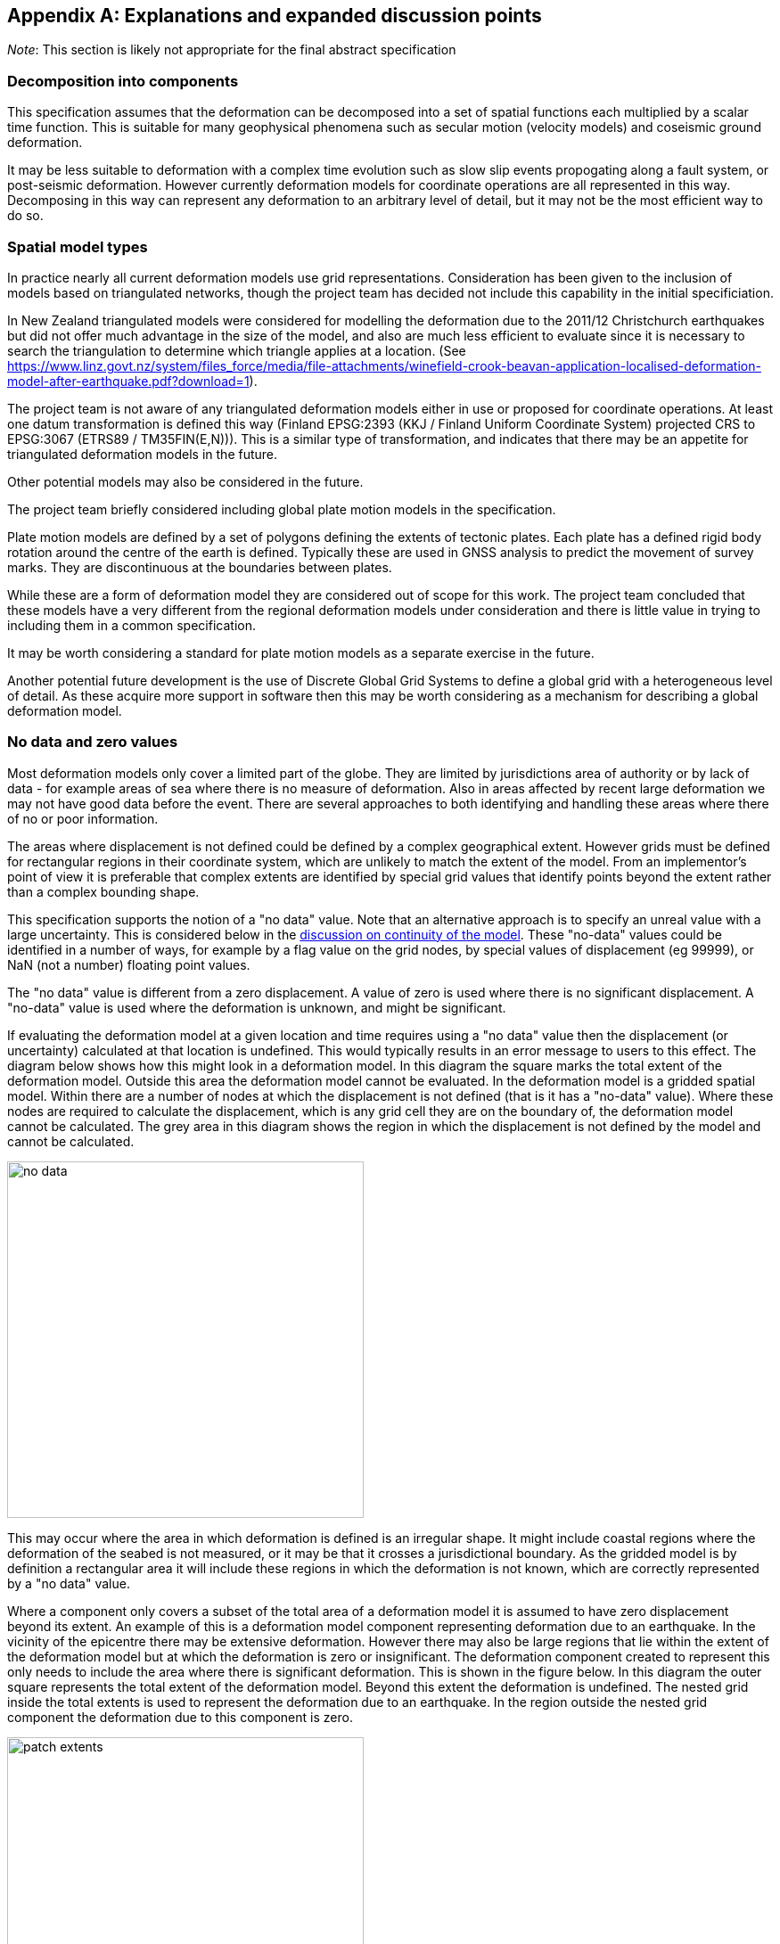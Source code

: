 
[appendix,obligation="informative"]
== Explanations and expanded discussion points

__Note__: This section is likely not appropriate for the final abstract specification

[[discuss-components]]
=== Decomposition into components

This specification assumes that the deformation can be decomposed into a set of spatial functions each multiplied by a scalar time function.  This is suitable for many geophysical phenomena such as secular motion (velocity models) and coseismic ground deformation. 

It may be less suitable to deformation with a complex time evolution such as slow slip events propogating along a fault system, or post-seismic deformation.  However currently deformation models for coordinate operations are all represented in this way.  Decomposing in this way can represent any deformation to an arbitrary level of detail, but it may not be the most efficient way to do so.




[[discuss-spatial-model]]
=== Spatial model types

In practice nearly all current deformation models use grid representations.  Consideration has been given to the inclusion of models based on triangulated networks, though the project team has decided not include this capability in the initial specificiation.

In New Zealand triangulated models were considered for modelling the deformation due to the 2011/12 Christchurch earthquakes but did not offer much advantage in the size of the model, and also are much less efficient to evaluate since it is necessary to search the triangulation to determine which triangle applies at a location.  (See https://www.linz.govt.nz/system/files_force/media/file-attachments/winefield-crook-beavan-application-localised-deformation-model-after-earthquake.pdf?download=1). 

The project team is not aware of any triangulated deformation models either in use or proposed for coordinate operations.  At least one datum transformation is defined this way (Finland EPSG:2393 (KKJ / Finland Uniform Coordinate System) projected CRS to EPSG:3067 (ETRS89 / TM35FIN(E,N))).  This is a similar type of transformation, and indicates that there may be an appetite for triangulated deformation models in the future.

Other potential models may also be considered in the future. 

The project team briefly considered including global plate motion models in the specification.  

Plate motion models are defined by a set of polygons defining the extents of tectonic plates.  Each plate has a defined rigid body rotation around the centre of the earth is defined.  Typically these are used in GNSS analysis to predict the movement of survey marks.  They are discontinuous at the boundaries between plates.  

While these are a form of deformation model they are considered out of scope for this work.  The project team concluded that these models have a very different from the regional deformation models under consideration and there is little value in trying to including them in a common specification. 

It may be worth considering a standard for plate motion models as a separate exercise in the future.

Another potential future development is the use of Discrete Global Grid Systems to define a global grid with a heterogeneous level of detail.  As these acquire more support in software  then this may be worth considering as a mechanism for describing a global deformation model. 

[[discuss-no-data]]
=== No data and zero values

Most deformation models only cover a limited part of the globe.  They are limited by jurisdictions area of authority or by lack of data - for example areas of sea where there is no measure of deformation.  Also in areas affected by recent large deformation we may not have good data before the event.  There are several approaches to both identifying and handling these areas where there of no or poor information.  

The areas where displacement is not defined could be defined by a complex geographical extent.  However grids must be defined for rectangular regions in their coordinate system, which are unlikely to match the extent of the model.  From an implementor's point of view it is preferable that complex extents are identified by special grid values that identify points beyond the extent rather than a complex bounding shape.  

This specification supports the notion of a "no data" value. Note that an alternative approach is to specify an unreal value with a large uncertainty.  This is considered below in the  <<discuss-continuous-invertible, discussion on continuity of the model>>.  These "no-data" values could be identified in a number of ways, for example by a flag value on the grid nodes, by special values of displacement (eg 99999), or NaN (not a number) floating point values.  


The "no data" value is different from a zero displacement.  A value of zero is used where there is no significant displacement. A "no-data" value is used where the deformation is unknown, and might be significant.  

If evaluating the deformation model at a given location and time requires using a "no data" value then the displacement (or uncertainty) calculated at that location is undefined.  This would typically results in an error message to users to this effect.  The diagram below shows how this might look in a deformation model.  In this diagram the square marks the total extent of the deformation model.  Outside this area the deformation model cannot be evaluated.  In the deformation model is a gridded spatial model.  Within there are a number of nodes at which the displacement is not defined (that is it has a "no-data" value).  Where these nodes are required to calculate the displacement, which is any grid cell they are on the boundary of, the deformation model cannot be calculated.  The grey area in this diagram shows the region in which the displacement is not defined by the model and cannot be calculated.  

image::no_data.png[Alt=no data value diagram, width=400,scalewidth=9cm]

This may occur where the area in which deformation is defined is an irregular shape.  It might include coastal 
regions where the deformation of the seabed is not measured, or it may be that it crosses a jurisdictional boundary.  As the gridded model is by definition a rectangular area it will include these regions in which the deformation is not known, which are correctly represented by a "no data" value.

Where a component only covers a subset of the total area of a deformation model it is assumed to have zero displacement beyond its extent.  An example of this is a deformation model component representing deformation due to an earthquake.  In the vicinity of the epicentre there may be extensive deformation.  However there may also be large regions that lie within the extent of the deformation model but at which the deformation is zero or insignificant.  The deformation component created to represent this only needs to include the area where there is significant deformation.  This is shown in the figure below.  In this diagram the outer square represents the total extent of the deformation model.  Beyond this extent the deformation is undefined.  The nested grid inside the total extents is used to represent the deformation due to an earthquake.  In the region outside the nested grid component the deformation due to this component is zero. 

image::patch_extents.png[Alt=patch extent diagram, width=400,scalewidth=9cm]

[[discuss-params-quality]]
=== Quality parameters at spatial model nodes

The project team identified an interest in having a quality parameter defined at nodes.  The main driver is to identify where there is surface faulting which where the deformation includes significant distortion or discontinuities that are not well represented by the deformation model.  

The intention is that software could warn users when the coordinate conversion quality is compromised by such distortion.

This could be represented by a quality parameter the corner nodes of affected grid cells.  Software could then assess the impact on an interpolated coordinate conversion by compiling the quality information from each of the nodes used in the interpolation.

There are some unresolved issues in using the quality parameter, including:
* how should it be represented 
* how should the measure be interpolated to provide a quality measure at an interpolated point
* how should the quality measure relate to the time (or times) of a conversion.  If time function evaluates to zero it should clearly be ignored, but how large can the time function be before the quality parameter is considered significant.
* how does the quality parameter relate to uncertainty

It may also be worth considering alternative methods of defining affected areas. For example in the component header could include one or more areas of concern, each with a spatial definition as a multipolygon and an event time.

[[discuss-continuous-invertible]]
=== Requirement for model to be continuous and invertible

The deformation model is required to be continuous and invertible within the spatial and temporal extent of the model except where it is not defined (ie "no data" value).  This is a practical requirement on deformation models within the context of coordinate transformations.  

This means that the deformation model cannot exactly represent the true deformation.  For example where deformation is due to surface faulting the actual deformation may not be continuous across a fault line.  

The actual deformation also may not be invertible (at least as a function of horizontal position only) in an area of thrust faulting where points originally on opposite sides of the fault may be moved to the same horizontal position (though at different heights).

However the purpose of this deformation model specification is not to exactly represent deformation, but to represent it to the extent that is useful within the context of coordinate transformations.  

At least for the initial release of a functional model specification it is proposed to require a compliant model is continuous and invertible within the extent of the model.  This simplifies implementations and avoids the need to specify the behaviour where the model is not continuous and invertible.

The requirement for continuity does have implications for how models are defined.  For example it means that in nested grids child grids must be aligned with the parent grid as shown below to ensure continuity at the edge of the child grid. (Note that an alternative approach would be to define child grids as independent deformation components with the same time function which would model a perturbation from the simple parent grid - in this case there would be no requirement for the models to be aligned).


image::nested_grid_alignment.png[Alt=Nested grid alignemnt, width=600,scalewidth=12cm]

A question for implementers is how to transform data that extends beyond the deformation model.  If, as is likely, the deformation is not zero at the edge of the model then there is discontinuity across the boundary.  There are a number of possible approaches to handling this in the deformation model functional model.

* Require that valid models should have zero deformation at the boundary.  Producers may have to create an artificial buffer around their area of interest and calculate an unreal deformation field that reduces to zero at the outer edge of the buffer.  The model could also include uncertainties which are larger in the buffer to indicate that this data is not reliable.
* Specify (or recommend) algorithms for transforming data beyond the edge of the model that smooth out the discontinuity.  Model metadata could include parameters to support the implementation, for example a width of the smoothed region.  The algorithms could also specify how uncertainty is calculated to reflect this.
* Specify that transformation of data beyond the extents of the deformation model is not permitted, and will result in an exception (or equivalently a no data value).
* Not specify a behaviour - implementors can choose if and how to transform data outside the extents of the model.  Transformations beyond the extent of the model would be considered out of scope of this functional model specification.

From a producer's perspective the third of these - fail if data beyond the model is transformed - is most correct.  Also producers may not be concerned about transformations beyond their jurisdication, so that any of the last three options could be acceptable.  In any case it is beyond their control.  The first option - building a model with information that is known to be incorrect - is not desirable.  While this might be mitigated to an extent by increasing the uncertainty of the model in these regions, in practice most current software does not consume or report uncertainty information, so the user may be misled to thinking that the transformation is accurate.

From a user's point of view having a transformation fail beyond the extent of the model could be undesirable.  For example they may have features or observations that include points both inside and outside the extent of the model which are observed at different times and which they want to compare accurately within the extent of the model.  Trimming the features to the extent before doing this would be inconvenient.  However they need to be aware of potential inaccuracy in the comparison beyond the model extent.  This could be further complicated if the features span more than one deformation model.  Until we have a global model there may be no good solution for this.  

Also from a user's point of view it is desirable that different implementations give the same result - implementation specific behaviour is not desirable.  

Currently this specification takes the producer's perspective - a transformation beyond the extents of the model should fail. However this is open to debate!

[[discuss-time-function]]
=== Time functions

The proposed set of base time functions includes those commonly used in geophysical models, for example reference station coordinates in the International Terrestrial Reference Frame.  However in practice there may be little benefit in complex time models, as it is unlikely that the same time function will apply at all points in the area affected by, for example, post-seismic deformation.  That is to say that the actual time evolution at each point within the spatial model may have different attributes and parameterisation.  The deformation model component is necessarily an simplification attempting to best fit the actual deformation over its spatial and temporal extent. 

In the near future it is likely that we may generate far more complex and accurate models using technology such as CORS and InSAR.  The deformation model representing this would most likely have multiple components, each with its own spatial model and time function, rather than a complex time function applying to a single spatial model.  For example each year there could be an updated gridded spatial model.  The deformation at any epoch could be interpolated or extrapolated from the nearest to models (or as in Japan modelled with a step function for each year). This is in effect a three dimensional grid with dimensions latitude, longitude, and time.  It can be easily encoded into this functional model by constructing time functions for each grid that define the interpolation between one grid and the next.

////

This can be encoded using this functional model by a series of gridded spatial models with time functions as illustrated below to interpolate between them.

[.center]
image::annual_grid_time_func.png[Alt=Example annual displacement grid time function,width=500, scalewidth=10cm]
////

[[discuss-geoentric-interpolation]]
=== Geocentric interpolation near poles

The geocentric weighted average method proposed <<formula-geocentric-weighted-average, above>> is proposed for use in near polar regions where east and north topocentric vectors at adjacent grid nodes are in significantly different directions.


[.right]
image::geocentric_bilinear_interpolation.png[Alt=geocentric bilinear interpolation diagram, width=200,scalewidth=7cm]

To estimate the error that could be incurred using simple bilinear interpolation and not accounting for this difference we can consider a case where the deformation is 1m northwards at point A, and zero at point B in the diagram above.  Let the longitude grid spacing be λ~s~ radians.  If the calculation point P is λ radians past A, then the magnitude of the interpolated vector will be (λ~s~-λ)/λ~s~.  The error of orientation will be λ radians (the difference between north at A and north at the calculation point).  So the vector error will be sin(λ).(λ~s~-λ)/λ~s~.  Approximating sin(λ) as λ, this has a maximum absolute value in the range (0,λ~s~) of λ~s~/2.  So for example with a grid longitude spacing of 1° this could result in a 2cm error in the 1m of deformation vector. 

////

Using the geocentric interpolation method to calculate the horizontal component does cause some “leakage” of the horizontal deformation into the vertical component, that is: 

du = dx.cos(λ).cos(φ) + dy.sin(λ).cos(φ) + dz.sin(φ) 

For the interpolation of vertical displacement du this method proposes using the same formulae as the bilinear interpolation method - that is simple bilinear interpolation of the du component.  However this leakage does result in a small loss of magnitude in the horizontal component. The reduction is approximately scaling by the cosine of the angle between the vertical at the calculation point and the vertical at each grid node.  For a grid cell of 1 degree extent this would result in a scale error of 0.2mm for a 1m deformation vector.  (Note that this is a 1 degree extent measured on the globe - not a 1 degree extent of longitude which may be much smaller near the poles).  This can be ignored without significant loss of accuracy.

////

[[discuss-parallel-calculation]]
=== Sequential or parallel evaluation of components

These formulae use the same input coordinate to calculate the deformation for each component. 

An alternative approach that could be used is to apply components sequentially.  That is the first component is calculated and applied to the coordinate, and then the modified coordinate is used to calculate the second component, and so on.  This may result in a different final coordinate to the proposed method, as the second and subsequent components are evaluated at a different location. 


Neither method is more correct from a theoretical point of view.  The main reason for specifying one approach is to ensure that there is an “authoritative” correct value, particularly where the deformation model is used in the definition of a datum (as in New Zealand for example). 


If the components are an ordered sequence of discrete events then the sequential approach might seem more intuitive.  However this is not necessarily the case.  For example consider a model in which the first component is a velocity function and the second is a step at 2003-01-01. If the deformation is calculated at 2004-01-01, the velocity function is applied as at 2004, and then that coordinate is used for the step function. If the deformation is calculated at 2014-01-01, then the velocity function is applied as at 2014, and that different coordinate is used to interpolate the step function model.  This means that the contribution from the step function could be different even though nothing else has changed other than the evaluation epoch. 


In practice the choice of independent or sequential evaluation of components is very unlikely to make a significant difference to the coordinates - at worst it is very similar to that described below for the inverse method in relation to iterating the inverse calculation or not.  The choice of independent evaluation has some small advantages in calculation in that:

* using the same input coordinates is slightly more efficient as the calculated displacement only needs to be applied to the coordinate once.  This could be a significant difference if the horizontal displacement is applied using the “geocentric” method as described below.  It is insignificant if the displacement is applied by simple addition.
* using the same input coordinates for all components provides an opportunity for parallelising calculation of components.
* using the same input coordinates for each component allows optimising transformations between two versions of the deformation model as common components can be ignored.

[[discuss-inverse-iteration]]
=== Significance of iteration for the inverse deformation model evaluation

The error of not iterating the inverse transformation can be tested for the New Zealand NZGD2000 deformation model.  The least smooth area of deformation in New Zealand is that affected by the 2016 Kaikoura earthquake.  As this has been updated by “reverse patching” the inhomogeneity of the deformation field primarily affects pre-earthquake transformations.  Testing across the fault zone finds that the maximum error from not iterating an inverse transformation of epoch 2000.0 coordinates is about 0.015 metres.  However this is in an area where the deformation model is very inaccurate - it is smoothed across the fault zone and will have errors of many decimetres. For transforming epoch 2019.0 coordinates the maximum error is about 0.000014 metres.   In the North Island in an area largely unaffected by episodic events the maximum error is about 0.00015 metres. 

Based on this result it is recommended that the inverse transformation is iterated.  It is likely that this will double computation time (it would be unusual to require more than two iterations). 

Note that this is not about creating a more accurate transformation - the differences are much less than the uncertainty in the deformation model.  The reason for iterating is to satisfy a user expectation that applying a transformation followed by the inverse transformation will result in coordinates that are materially unchanged. 

=== Conversion of coordinates between versions of the deformation model

A common source of confusion is coordinate transformations between different versions of a datum. 


For example in New Zealand the deformation model was recently updated from version 20171201 to 20180701. Technically this is equivalent to a new version of the datum. 


Users with a GIS datasetin terms of the 20171201 version of the datum might want to update the dataset to version 20180701. The user expectation is that this will generate correct version 20180701 coordinates of the features in the database. 


The critical thing in this transformation is that the coordinate epoch for the transformation is before the event(s) implemented in the update.  This is somewhat counter-intuitive. 


Generally the update should not change the coordinates. The reason for the update is typically a deformation event such as an earthquake. The earthquake coseismic deformation is added to the deformation model as a step function that applies for transforming coordinates for epochs after the event. This means that the NZGD2000 coordinate system tracks the movement of features fixed to the ground and therefore the NZGD2000 coordinates of these features are not changed by the earthquake. In this case the deformation model is unchanged before the earthquake. Transforming at an epoch before the earthquake will leave the coordinates unchanged which is what is required.. 


Close to faulting the distortion due to the earthquake can be too intense to be included in the coordinates. In that case the deformation model will be smoothed across the fault zone. However the deformation is still measured and is used to update the coordinates. It is also added to the deformation model using a reverse step function that applies a negative deformation that applies when transforming  coordinates for epochs before the earthquake. In this case transforming coordinates at an epoch before the earthquake will result in subtracting the reverse patch from the coordinates.  This adds the deformation to the coordinates, which again is the correct update to coordinates to transform them to the new version of the datum.
